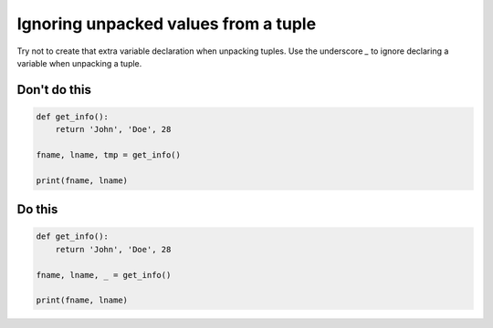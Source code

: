 Ignoring unpacked values from a tuple
-------------------------------------

Try not to create that extra variable declaration when unpacking tuples. Use the underscore `_` to ignore declaring a variable when unpacking a tuple.

Don't do this
^^^^^^^^^^^^^

.. code:: python

    def get_info():
        return 'John', 'Doe', 28

    fname, lname, tmp = get_info()

    print(fname, lname)

Do this
^^^^^^^

.. code:: python

    def get_info():
        return 'John', 'Doe', 28

    fname, lname, _ = get_info()

    print(fname, lname)
